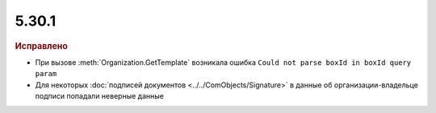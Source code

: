 5.30.1
======

.. feed-entry::
  :date: 2020-06-22


.. rubric:: Исправлено

* При вызове :meth:`Organization.GetTemplate` возникала ошибка  ``Could not parse boxId in boxId query param``
* Для некоторых :doc:`подписей документов <../../ComObjects/Signature>` в данные об организации-владельце подписи попадали неверные данные
